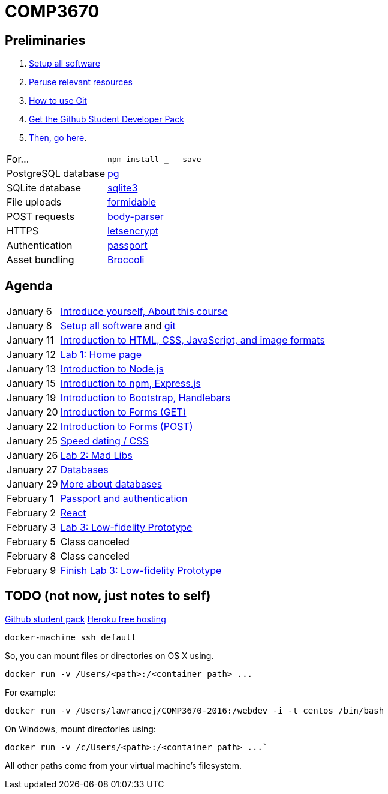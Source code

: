 = COMP3670

== Preliminaries

. https://github.com/lawrancej/COMP3670-2016/blob/master/Setup.adoc[Setup all software]
. https://github.com/lawrancej/COMP3670-2016/blob/master/Resources.adoc[Peruse relevant resources]
. https://github.com/lawrancej/COMP3670-2016/blob/master/Git.adoc[How to use Git]
. https://education.github.com/pack/join[Get the Github Student Developer Pack]
. https://education.github.com/pack[Then, go here].

[horizontal]
For...:: `npm install ___ --save`
PostgreSQL database:: https://www.npmjs.com/package/pg[pg]
SQLite database:: https://www.npmjs.com/package/sqlite3[sqlite3]
File uploads:: https://www.npmjs.com/package/formidable[formidable]
POST requests:: https://www.npmjs.com/package/body-parser[body-parser]
HTTPS:: https://www.npmjs.com/package/letsencrypt[letsencrypt]
Authentication:: https://www.npmjs.com/package/passport[passport]
Asset bundling:: https://www.npmjs.com/package/broccoli[Broccoli]


== Agenda

[horizontal]
January 6:: https://github.com/lawrancej/COMP3670-2016/blob/master/Lectures.adoc[Introduce yourself, About this course]
January 8:: https://github.com/lawrancej/COMP3670-2016/blob/master/Setup.adoc[Setup all software] and https://github.com/lawrancej/COMP3670-2016/blob/master/Git.adoc[git]
January 11:: https://github.com/lawrancej/COMP3670-2016/blob/master/Lectures.adoc[Introduction to HTML, CSS, JavaScript, and image formats]
January 12:: https://github.com/lawrancej/COMP3670-2016/blob/master/Labs.adoc[Lab 1: Home page]
January 13:: https://github.com/lawrancej/COMP3670-2016/blob/master/Lectures.adoc[Introduction to Node.js]
January 15:: https://github.com/lawrancej/COMP3670-2016/blob/master/Lectures.adoc[Introduction to npm, Express.js]
January 19:: https://github.com/lawrancej/COMP3670-2016/blob/master/Lectures.adoc[Introduction to Bootstrap, Handlebars]
January 20:: https://github.com/lawrancej/COMP3670-2016/blob/master/Lectures.adoc[Introduction to Forms (GET)]
January 22:: https://github.com/lawrancej/COMP3670-2016/blob/master/Lectures.adoc[Introduction to Forms (POST)]
January 25:: https://github.com/lawrancej/COMP3670-2016/blob/master/Lectures.adoc[Speed dating / CSS]
January 26:: https://github.com/lawrancej/COMP3670-2016/blob/master/Labs.adoc[Lab 2: Mad Libs]
January 27:: https://github.com/lawrancej/COMP3670-2016/blob/master/Lectures.adoc[Databases]
January 29:: https://github.com/lawrancej/COMP3670-2016/blob/master/Lectures.adoc[More about databases]
February 1:: https://github.com/lawrancej/COMP3670-2016/blob/master/Lectures.adoc[Passport and authentication]
February 2:: https://github.com/lawrancej/COMP3670-2016/blob/master/Lectures.adoc[React]
February 3:: https://github.com/lawrancej/COMP3670-2016/blob/master/Labs.adoc[Lab 3: Low-fidelity Prototype]
February 5:: Class canceled
February 8:: Class canceled
February 9:: https://github.com/lawrancej/COMP3670-2016/blob/master/Labs.adoc[Finish Lab 3: Low-fidelity Prototype]

== TODO (not now, just notes to self)

https://education.github.com/pack[Github student pack]
https://www.heroku.com/pricing[Heroku free hosting]

----
docker-machine ssh default
----

So, you can mount files or directories on OS X using.

----
docker run -v /Users/<path>:/<container path> ...
----

For example:

----
docker run -v /Users/lawrancej/COMP3670-2016:/webdev -i -t centos /bin/bash
----

On Windows, mount directories using:

----
docker run -v /c/Users/<path>:/<container path> ...`
----

All other paths come from your virtual machine’s filesystem.

